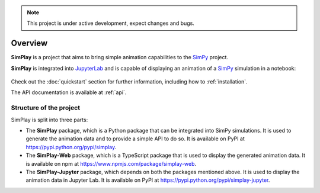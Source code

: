 
.. only:: html

    .. figure:: assets/simplay_logo.png
        :align: center

        Animation capabilities for `SimPy <https://simpy.readthedocs.io/en/latest/>`_

        `PyPI (simplay) <https://pypi.python.org/pypi/simplay>`_ |
        `PyPI (simplay-jupyter) <https://pypi.python.org/pypi/simplay-jupyter>`_ |
        `npm (simplay-web) <https://www.npmjs.com/package/simplay-web>`_ |
        `GitHub <https://github.com/team-simplay/SimPlay/>`_ |
        `Issues
        <https://github.com/team-simplay/SimPlay/issues>`_ 

.. note::

   This project is under active development, expect changes and bugs.

Overview
===================================

**SimPlay** is a project that aims to bring simple animation capabilities to the `SimPy <https://simpy.readthedocs.io/en/latest/>`_ project.

**SimPlay** is integrated into `JupyterLab <https://jupyterlab.readthedocs.io/en/stable/index.html>`_ 
and is capable of displaying an animation of a `SimPy <https://simpy.readthedocs.io/en/latest/>`_ simulation in a notebook: 

   .. image:: assets/overview.gif
      :width: 100%
      :align: center


Check out the :doc:`quickstart` section for further information, including how to :ref:`installation`.


The API documentation is available at :ref:`api`.

Structure of the project
------------------------

SimPlay is split into three parts:

-  The **SimPlay** package, which is a Python package that can be integrated into SimPy simulations.
   It is used to generate the animation data and to provide a simple API to do so.
   It is available on PyPI at https://pypi.python.org/pypi/simplay.

-  The **SimPlay-Web** package, which is a TypeScript package that is used to display the generated animation data.
   It is available on npm at https://www.npmjs.com/package/simplay-web.

-  The **SimPlay-Jupyter** package, which depends on both the packages mentioned above.
   It is used to display the animation data in Jupyter Lab.
   It is available on PyPI at https://pypi.python.org/pypi/simplay-jupyter.
